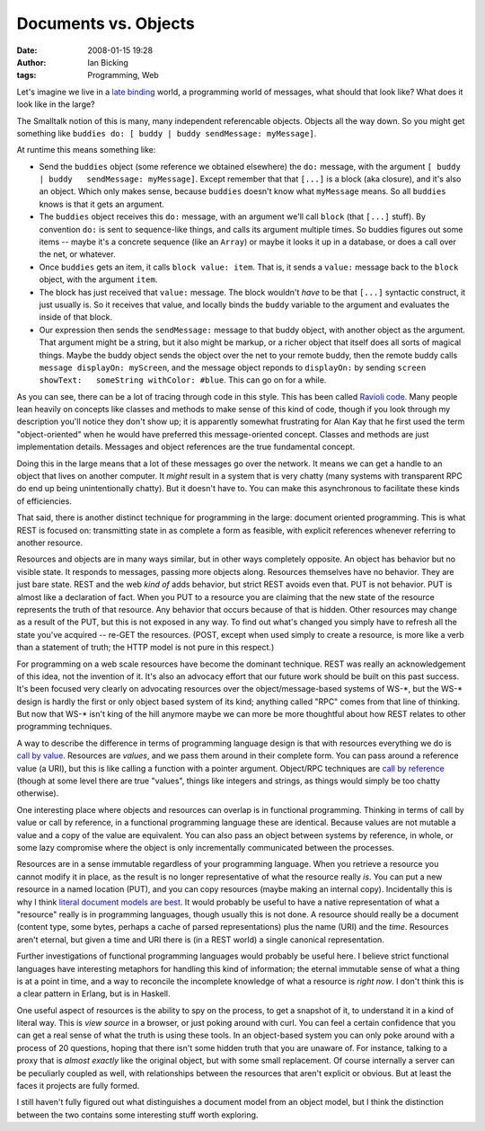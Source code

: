 Documents vs. Objects
#####################
:date: 2008-01-15 19:28
:author: Ian Bicking
:tags: Programming, Web

Let's imagine we live in a `late binding <http://en.wikipedia.org/wiki/Name_binding#Binding_time>`_ world, a programming world of messages, what should that look like?  What does it look like in the large?

The Smalltalk notion of this is many, many independent referencable objects.  Objects all the way down.  So you might get something like ``buddies do: [ buddy | buddy sendMessage: myMessage]``.

At runtime this means something like:

* Send the ``buddies`` object (some reference we obtained elsewhere)   the ``do:`` message, with the argument ``[ buddy | buddy   sendMessage: myMessage]``.  Except remember that that ``[...]`` is a   block (aka closure), and it's also an object.  Which only makes   sense, because ``buddies`` doesn't know what ``myMessage`` means.  So all ``buddies`` knows is that it gets an argument.

* The ``buddies`` object receives this ``do:`` message, with an   argument we'll call ``block`` (that ``[...]`` stuff).  By convention   ``do:`` is sent to sequence-like things, and calls its argument   multiple times.  So buddies figures out some items -- maybe it's a   concrete sequence (like an ``Array``) or maybe it looks it up in a   database, or does a call over the net, or whatever.

* Once ``buddies`` gets an item, it calls ``block value: item``.  That   is, it sends a ``value:`` message back to the ``block`` object, with   the argument ``item``.

* The block has just received that ``value:`` message.  The block   wouldn't *have* to be that ``[...]`` syntactic construct, it just   usually is.  So it receives that value, and locally binds the   ``buddy`` variable to the argument and evaluates the inside of that   block.

* Our expression then sends the ``sendMessage:`` message to that   buddy object, with another object as the argument.  That argument   might be a string, but it also might be markup, or a richer object   that itself does all sorts of magical things.  Maybe the buddy   object sends the object over the net to your remote buddy, then the   remote buddy calls ``message displayOn: myScreen``, and the message   object reponds to ``displayOn:`` by sending ``screen showText:   someString withColor: #blue``.  This can go on for a while.

As you can see, there can be a lot of tracing through code in this style.  This has been called `Ravioli code <http://en.wikipedia.org/wiki/Ravioli_code>`_.  Many people lean heavily on concepts like classes and methods to make sense of this kind of code, though if you look through my description you'll notice they don't show up; it is apparently somewhat frustrating for Alan Kay that he first used the term "object-oriented" when he would have preferred this message-oriented concept.  Classes and methods are just implementation details.  Messages and object references are the true fundamental concept.

Doing this in the large means that a lot of these messages go over the network.  It means we can get a handle to an object that lives on another computer.  It *might* result in a system that is very chatty (many systems with transparent RPC do end up being unintentionally chatty).  But it doesn't have to.  You can make this asynchronous to facilitate these kinds of efficiencies.

That said, there is another distinct technique for programming in the large: document oriented programming.  This is what REST is focused on: transmitting state in as complete a form as feasible, with explicit references whenever referring to another resource.

Resources and objects are in many ways similar, but in other ways completely opposite.  An object has behavior but no visible state.  It responds to messages, passing more objects along.  Resources themselves have no behavior.  They are just bare state.  REST and the web *kind of* adds behavior, but strict REST avoids even that.  PUT is not behavior.  PUT is almost like a declaration of fact.  When you PUT to a resource you are claiming that the new state of the resource represents the truth of that resource.  Any behavior that occurs because of that is hidden.  Other resources may change as a result of the PUT, but this is not exposed in any way.  To find out what's changed you simply have to refresh all the state you've acquired -- re-GET the resources.  (POST, except when used simply to create a resource, is more like a verb than a statement of truth; the HTTP model is not pure in this respect.)

For programming on a web scale resources have become the dominant technique.  REST was really an acknowledgement of this idea, not the invention of it.  It's also an advocacy effort that our future work should be built on this past success.  It's been focused very clearly on advocating resources over the object/message-based systems of WS-\*, but the WS-\* design is hardly the first or only object based system of its kind; anything called "RPC" comes from that line of thinking.  But now that WS-\* isn't king of the hill anymore maybe we can more be more thoughtful about how REST relates to other programming techniques.

A way to describe the difference in terms of programming language design is that with resources everything we do is `call by value <http://en.wikipedia.org/wiki/Call_by_value#Call_by_value>`_.  Resources are *values*, and we pass them around in their complete form.  You can pass around a reference value (a URI), but this is like calling a function with a pointer argument.  Object/RPC techniques are `call by reference <http://en.wikipedia.org/wiki/Call_by_value#Call_by_reference>`_ (though at some level there are true "values", things like integers and strings, as things would simply be too chatty otherwise).

One interesting place where objects and resources can overlap is in functional programming.  Thinking in terms of call by value or call by reference, in a functional programming language these are identical.  Because values are not mutable a value and a copy of the value are equivalent.  You can also pass an object between systems by reference, in whole, or some lazy compromise where the object is only incrementally communicated between the processes.

Resources are in a sense immutable regardless of your programming language.  When you retrieve a resource you cannot modify it in place, as the result is no longer representative of what the resource really *is*.  You can put a new resource in a named location (PUT), and you can copy resources (maybe making an internal copy).  Incidentally this is why I think `literal document models are best <https://ianbicking.org/2007/08/02/atom-models />`_.  It would probably be useful to have a native representation of what a "resource" really is in programming languages, though usually this is not done.  A resource should really be a document (content type, some bytes, perhaps a cache of parsed representations) plus the name (URI) and the *time*.  Resources aren't eternal, but given a time and URI there is (in a REST world) a single canonical representation.

Further investigations of functional programming languages would probably be useful here.  I believe strict functional languages have interesting metaphors for handling this kind of information; the eternal immutable sense of what a thing is at a point in time, and a way to reconcile the incomplete knowledge of what a resource is *right now*.  I don't think this is a clear pattern in Erlang, but is in Haskell.

One useful aspect of resources is the ability to spy on the process, to get a snapshot of it, to understand it in a kind of literal way.  This is *view source* in a browser, or just poking around with curl.  You can feel a certain confidence that you can get a real sense of what the truth is using these tools.  In an object-based system you can only poke around with a process of 20 questions, hoping that there isn't some hidden truth that you are unaware of.  For instance, talking to a proxy that is *almost exactly* like the original object, but with some small replacement.  Of course internally a server can be peculiarly coupled as well, with relationships between the resources that aren't explicit or obvious.  But at least the faces it projects are fully formed.

I still haven't fully figured out what distinguishes a document model from an object model, but I think the distinction between the two contains some interesting stuff worth exploring.
